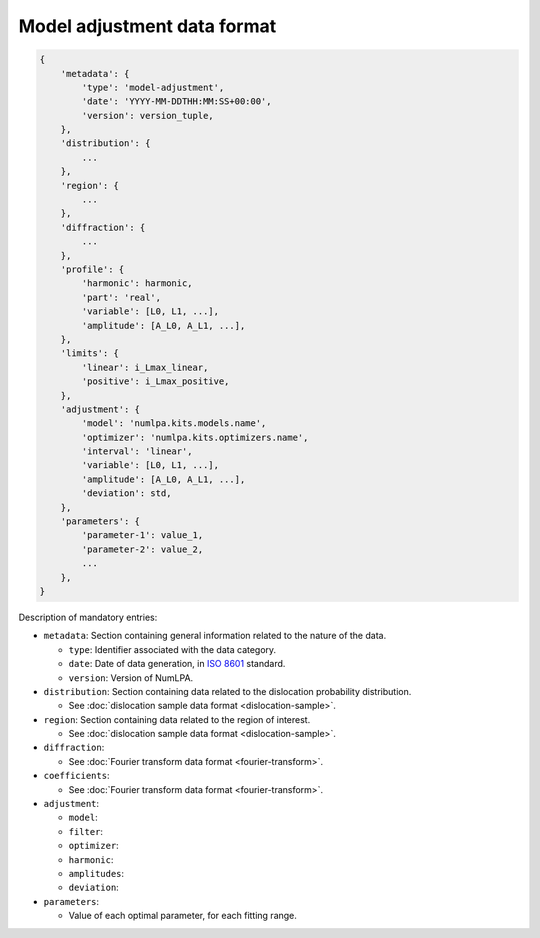 Model adjustment data format
============================



.. code-block:: python

   {
       'metadata': {
           'type': 'model-adjustment',
           'date': 'YYYY-MM-DDTHH:MM:SS+00:00',
           'version': version_tuple,
       },
       'distribution': {
           ...
       },
       'region': {
           ...
       },
       'diffraction': {
           ...
       },
       'profile': {
           'harmonic': harmonic,
           'part': 'real',
           'variable': [L0, L1, ...],
           'amplitude': [A_L0, A_L1, ...],
       },
       'limits': {
           'linear': i_Lmax_linear,
           'positive': i_Lmax_positive,
       },
       'adjustment': {
           'model': 'numlpa.kits.models.name',
           'optimizer': 'numlpa.kits.optimizers.name',
           'interval': 'linear',
           'variable': [L0, L1, ...],
           'amplitude': [A_L0, A_L1, ...],
           'deviation': std,
       },
       'parameters': {
           'parameter-1': value_1,
           'parameter-2': value_2,
           ...
       },
   }

Description of mandatory entries:

* ``metadata``: Section containing general information related to the nature of the data.

  * ``type``: Identifier associated with the data category.

  * ``date``: Date of data generation, in `ISO 8601 <https://www.iso.org/iso-8601-date-and-time-format.html>`_ standard.

  * ``version``: Version of NumLPA.

* ``distribution``: Section containing data related to the dislocation probability distribution.

  * See :doc:`dislocation sample data format <dislocation-sample>`.

* ``region``: Section containing data related to the region of interest.

  * See :doc:`dislocation sample data format <dislocation-sample>`.

* ``diffraction``:

  * See :doc:`Fourier transform data format <fourier-transform>`.

* ``coefficients``:

  * See :doc:`Fourier transform data format <fourier-transform>`.

* ``adjustment``:

  * ``model``:

  * ``filter``:

  * ``optimizer``:

  * ``harmonic``:

  * ``amplitudes``:

  * ``deviation``:

* ``parameters``:

  * Value of each optimal parameter, for each fitting range.
